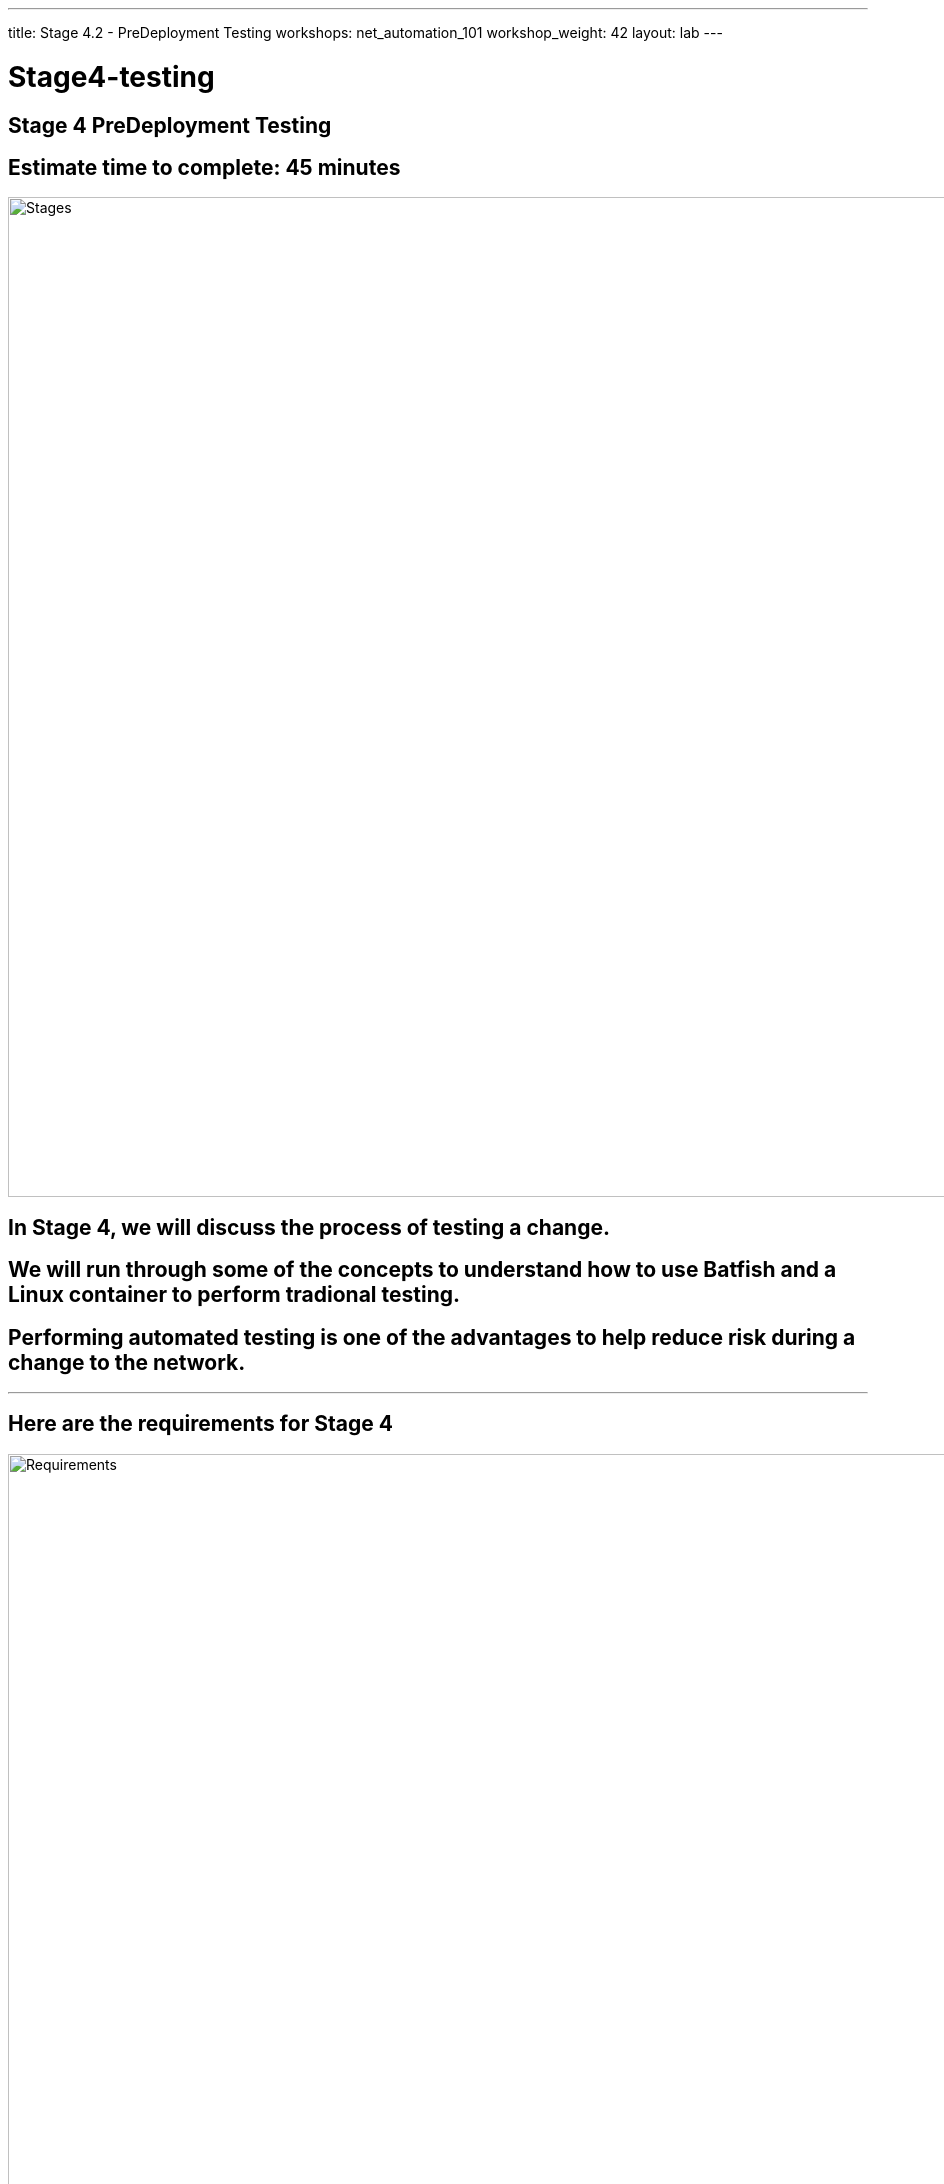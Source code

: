 ---
title: Stage 4.2 - PreDeployment Testing
workshops: net_automation_101
workshop_weight: 42
layout: lab
---

:icons: font
:source-highlighter: highlight.js
:source-language: bash
:imagesdir: /workshops/net_automation_101/images


= Stage4-testing

== **Stage 4 PreDeployment Testing**
== Estimate time to complete: 45 minutes
image::s4-0.png['Stages', 1000]

== In Stage 4, we will discuss the process of testing a change.  

== We will run through some of the concepts to understand how to use Batfish and a Linux container to perform tradional testing.

== Performing automated testing is one of the advantages to help reduce risk during a change to the network.  

---

== Here are the requirements for Stage 4

image::s4-1.png['Requirements', 1000]

---

== Here is a diagram of Stage 4.  This shows all the technology we will be using in Stage 4.  

== It also defines the use cases we will be working on in Stage 4.

image::s4-2.png['Diagram', 1000]

---

== Here is a summary of Stage 4

image::s4-3.png['Stage 4 Summary', 1000]

---

== **Let's Do Some Testing**
[IMPORTANT]
Login to the Gitlab-CE Server (Server 2) as a user

=== We just created a change, but what if the change breaks the network
=== We need to test the change deploying to production
=== Let’s start with creating a new issue and Merge Request in Gitlab network Automation Repository

=== Click on the Network Automation Project
=== Click Issues, then new issue


=== Provide a title **Testing** for the issue and add the following description:
[source, bash]
----
- [ ] Adding traditional and model testing with Batfish
----


image::s4-19.png[caption="Figure 1: ", title='Testing New Issue', 500]


=== Click preview and notice the checklist
=== Click create issue
=== Assign yourself to the issue on the far right

[IMPORTANT]
Write down the new branch name, 2-testing

=== Click create a merge request and new branch

---

=== Click assign to me
=== Click create a merge request

[IMPORTANT]
A Merge request doesn’t make any changes, but don’t close the merge request

image::s4-20.png[caption="Figure 2: ", title='Merge Request', 500]

=== Click Code -> Branches
=== Notice the new merge request, new issue, and new branch

---

== **Let's Go Bring Down The Latest Version Of The Repository**

=== Go to a remote location where you have a copy of the remote repository from your Gitlab server
=== Perform the following to get latest copy of the remote repository
=== Let's continue to use VS Code to make our changes

---


=== Notice that I am starting out on the 1-network-change branch, lets switch to the master branch
=== It’s a good idea to check if your local repository is out of date from the remote repository

[source, bash]
----
kennorton@C02G71AFMD6P-knorton:~/network-automation$ git branch
* 1-network-change
  master
kennorton@C02G71AFMD6P-knorton:~/network-automation$ git checkout master
Switched to branch 'master'
kennorton@C02G71AFMD6P-knorton:~/network-automation$ git remote -v show origin
Username for 'http://ed26757f4b2c.mylabserver.com': knorton
Password for 'http://knorton@ed26757f4b2c.mylabserver.com': 
* remote origin
  Fetch URL: http://ed26757f4b2c.mylabserver.com/knorton/network-automation.git
  Push  URL: http://ed26757f4b2c.mylabserver.com/knorton/network-automation.git
  HEAD branch: master
  Remote branches:
    master                               tracked
    refs/remotes/origin/1-network-change stale (use 'git remote prune' to remove)
  Local ref configured for 'git push':
    master pushes to master (local out of date) <1>
----
<1> This local repository is out of date and needs to be updated

== **Lets update the local repository**
=== Run the following command from VS Code

[source, bash]
----
git pull origin master
----

=== Notice the only branch is master and 1-network-change
=== We can pull down the remote testing branch using the following command:
[source, bash]
---- 
git fetch 
----
=== But you still need to create a new local testing branch in the local repository using the following command:
[IMPORTANT]
Your branch name maybe different
[source, bash]
----
git branch 2-testing
----
=== Then let’s switch to that branch with the following command:
[source, bash]
----
git checkout 2-testing
----


=== Here is a progression of the commands above
[source, bash]
----
kennorton@C02G71AFMD6P-knorton network-automation % git branch --all
  1-network-change
* master
  remotes/origin/1-network-change
  remotes/origin/master
kennorton@C02G71AFMD6P-knorton network-automation % git fetch
From http://ed26757f4b2c.mylabserver.com/knorton/network-automation
 * [new branch]      2-testing  -> origin/2-testing
kennorton@C02G71AFMD6P-knorton network-automation % git branch --all
  1-network-change
* master
  remotes/origin/1-network-change
  remotes/origin/2-testing
  remotes/origin/master
kennorton@C02G71AFMD6P-knorton network-automation % git branch
  1-network-change
* master
kennorton@C02G71AFMD6P-knorton network-automation % git branch 2-testing
kennorton@C02G71AFMD6P-knorton network-automation % git checkout 2-testing
Switched to branch '2-testing'
----
---

== **Let's Create Some Tests**
=== Let's build an Ansible Playbook to create the testing
=== Let's use Visual studio code to review the tests folder
=== Let’s review the files in the tests directory

image::s4-21.png[caption="Figure 3: ", title='Tests File Structure', 200]

---

=== Let’s review the snapshots.yaml file:
=== This playbook will create a backup of the switch configurations for Batfish to use as a model.
[source, bash]
----
---
- name: CAPTURE DATE AND CREATE DIRECTORY
  hosts: localhost
  tasks:
    - name: Capture Date
      command: date +"%Y-%m-%d"
      register: time
      changed_when: false
      delegate_to: localhost
    - name: Create Directory
      file:
        path: /home/gitlab-runner/network-automation/configs <1>
        state: directory 
  run_once: yes
- name: BACKUP ARISTA SWITCHES
  hosts: eos
  gather_facts: false
  connection: network_cli
  tasks:
    - name: ARISTA SWITCH CONFIG
      eos_command:
        commands: show run
      register: output
    - name: COPY SWITCH CONFIGS
      copy:
        content: "{{ output.stdout[0] }}"
        dest: "/home/gitlab-runner/network-automation/configs/show_run_{{ inventory_hostname }}.txt" <1>
----
<1> This is the location of where the configurations will be stored for Batfish to model.
---

=== Let’s review the Batfish.py file:
=== This is a python script to leverage the pybatfish model. 
=== Batfish uses a series of questions to test the network.  
=== The answers to the questions are based on the modeling done by Batfish against the configurations.
=== One of the benefits of Batfish is that it does not need the switches to be up and running to test functionality.

[source, bash]
----
# Modules
from pybatfish.client.commands import bf_init_snapshot, bf_session
from pybatfish.question.question import load_questions
from pybatfish.question import bfq
import os
# Variables
bf_address = "127.0.0.1"
snapshot_path = "/home/gitlab-runner/network-automation/"
output_dir = "/home/gitlab-runner/network-automation/"
# Body
if __name__ == "__main__":
    # Setting host to connect
    bf_session.host = bf_address
    # Loading confgs and questions
    bf_init_snapshot(snapshot_path, overwrite=True) <1>
    load_questions()
    # Running questions 
    r = bfq.nodeProperties().answer().frame() <2>
    assert r.empty is False <3>
    print(r)
    r1 = bfq.nodeProperties(properties="SNMP_Trap_servers").answer().frame() <2>
    assert r1.empty is False <3>
    print(r1)

    print("ANALYSIS // lpmRoutes()")
    r2 = bfq.lpmRoutes(ip='192.168.14.1').answer().frame() <2>
    assert r2.empty is False <3>
    print(r2)
    # Saving output
    if not os.path.exists(output_dir):
        os.mkdir(output_dir)
    r.to_csv(f"{output_dir}/results.csv")<4>
----
<1> Here is where we are loading the configurations
<2> Here are the questions for Batfish
<3> We are leveraging the python assert function to check if the answer is not empty 
<4> This is full output of the Batfish model
---

=== In the previous section we automated a change to add vlan 14 and subnet 192.168.14.0/24 to the leaf3 switch
=== As part of the Containerlab deployment, we created 3 Linux container clients
=== We can use one or all of the clients to perform traditional tests like Ping and Traceroute
=== Let’s add a new test stage to the CI/CD file -> .gitlab-ci.yml

[source, bash]
----
stages:
- build
- stage
- change
- test
- backup
----
---

=== Since the Linux clients are docker containers
=== We can use the Docker Exec command to update the networking stack on third Linux client
=== Lets add an IP address of 192.168.14.8 to eth1 of the Linux client
=== Lets add the default route to point to the new vlan interface of 192.168.14.1
=== Delete the existing default route
=== Add a ping and traceroute to test the change
=== Add this job between network_change and the backup_switches
[source, bash]
----
test_traditional_switches:
  stage: test
  before_script:
    - sleep 60
  script:
    - docker exec clab-Arista-2s-3l-client3 ifconfig eth1 192.168.14.8 netmask 255.255.255.0
    - docker exec clab-Arista-2s-3l-client3 route add default gw 192.168.14.1 eth1 || true
    - docker exec clab-Arista-2s-3l-client3 route delete default gw 172.20.20.1 eth0 || true
    - docker exec clab-Arista-2s-3l-client3 ping -c 5 192.168.14.1
    - docker exec clab-Arista-2s-3l-client3 traceroute 192.168.11.1
----

=== Now lets reference the batfish.py file in the .gitlab-ci.yml file in a new job
=== Add this job between network_change and the backup_switches and after test_traditional_switches job

[source, bash]
----
test_model_switches:
  stage: test
  before_script:
    - cd tests
    - docker rmi -f $(docker images -q --filter=reference="batfish/allinone:latest") || true
  script:
    - docker run -d --restart=always --name batfish -v batfish-data:/data -p 8888:8888 -p 9997:9997 -p 9996:9996 batfish/allinone || true 
    - ansible-playbook snapshots.yaml -v 
    - python3 -m venv venv
    - source venv/bin/activate
    - pip install pybatfish
    - python3 batfish.py
----

=== Now lets go push the changes to the remote repository 
[IMPORTANT]
Remember to save the files first!

=== Run the following commands below to push the code and kick off the pipeline
[source, bash]
----
kennorton@C02G71AFMD6P-knorton:~/network-automation$ git add .gitlab-ci.yml <1>
kennorton@C02G71AFMD6P-knorton:~/network-automation$ cd tests/
kennorton@C02G71AFMD6P-knorton:~/network-automation/tests$ git branch <2>
  1-network-change
* 2-testing
  master
kennorton@C02G71AFMD6P-knorton:~/network-automation/tests$ git commit -m "added test changes" <3>
[2-testing 19301d9] added test changes
 1 file changed, 9 insertions(+), 5 deletions(-)
kennorton@C02G71AFMD6P-knorton:~/network-automation/tests$ git push origin 2-testing <4>
Username for 'http://ed26757f4b2c.mylabserver.com': knorton
Password for 'http://knorton@ed26757f4b2c.mylabserver.com': 
Enumerating objects: 7, done.
Counting objects: 100% (7/7), done.
Delta compression using up to 2 threads
Compressing objects: 100% (4/4), done.
Writing objects: 100% (4/4), 431 bytes | 431.00 KiB/s, done.
Total 4 (delta 3), reused 0 (delta 0)
remote: 
remote: View merge request for 2-testing:
remote:   http://ed26757f4b2c.mylabserver.com/knorton/network-automation/-/merge_requests/6
remote: 
To http://ed26757f4b2c.mylabserver.com/knorton/network-automation.git
   60f97a8..19301d9  2-testing -> 2-testing
----
<1> Adding the modified .gitlab-ci.yml file to the local repository
<2> Checking to make sure we are working on the correct git branch
<3> Commiting the latest changes to the local repository
<4> Push the changes to the 2-testing remote repository on the Gitlab-CE server
---

=== Login to the GitLab-CI as a user
=== Notice the Merge Request update – click Merge Requests and select the recent merge request
=== Under Activity you can review the changes
=== Click the 4d86023d link to review the changes (the link ID will be unique)
=== Click Resolve conflicts if needed
=== Click Mark as ready
=== Click Merge

image::s4-22.png[caption="Figure 4: ", title='Merge Request', 400]


=== In case you are getting an error with your .gitlab-ci.yml file
=== Here is a copy of the complete file at this point
=== Working with YAML files can be challenging

[source, bash]
----
---

workflow:
  rules:
    - if: $CI_COMMIT_TAG
      when: never
    - if: $CI_COMMIT_BRANCH == 'master'

stages:
  - build
  - stage
  - change
  - test
  - backup

build_switches:
  stage: build
  before_script:
    - cd infra
  script:
    - sudo containerlab destroy -t ceos_2spine_3leaf.yaml || true
    - sudo -E CLAB_LABDIR_BASE=/var/clab containerlab deploy -t ceos_2spine_3leaf.yaml || true

staging_switches:
  stage: stage
  before_script:
    - cd build
  script:
    - sleep 60
    - pip install ansible-pylibssh
    - ansible-galaxy collection install arista.eos
    - ansible-playbook build.yaml -v

network_change:
  stage: change
  before_script:
    - cd change
  script:
    - ansible-playbook change.yaml -v
  dependencies:
    - staging_switches

test_traditional_switches:
  stage: test
  before_script:
    - sleep 60
  script:
    - docker exec clab-Arista-2s-3l-client3 ifconfig eth1 192.168.14.8 netmask 255.255.255.0
    - docker exec clab-Arista-2s-3l-client3 route add default gw 192.168.14.1 eth1 || true
    - docker exec clab-Arista-2s-3l-client3 route delete default gw 172.20.20.1 eth0 || true
    - docker exec clab-Arista-2s-3l-client3 ping -c 5 192.168.14.1
    - docker exec clab-Arista-2s-3l-client3 traceroute 192.168.11.1

test_model_switches:
  stage: test
  before_script:
    - cd tests
    - docker rmi -f $(docker images -q --filter=reference="batfish/allinone:latest") || true
  script:
    - docker run -d --restart=always --name batfish -v batfish-data:/data -p 8888:8888 -p 9997:9997 -p 9996:9996 batfish/allinone || true 
    - ansible-playbook snapshots.yaml -v 
    - python3 -m venv venv
    - source venv/bin/activate
    - pip install pybatfish
    - python3 batfish.py

backup_switches:
  stage: backup
  before_script:
    - cd backup
  script:
    - ansible-playbook playbooks/git_backup.yaml -v
  dependencies:
    - staging_switches
----
=== Under the build section
=== Click on the pipeline

image::s4-23.png[caption="Figure 5: ", title='CI/CD Pipeline', 200]
---

=== When the pipeline completes the issue will automatically close
=== Go back into the issue and check the checkboxes if it was successful

image::s4-24.png[caption="Figure 6: ", title='Close The Issue', 150]

---

== **Let's Try Something**


=== Change the lpm route in the the batfish.py file to a network that doesn’t exist


[source, bash]
----
    print("ANALYSIS // lpmRoutes()")
    r2 = bfq.lpmRoutes(ip='192.168.15.1').answer().frame() <1>
    assert r2.empty is False
    print(r2)
----
=== In the .gitlab-ci.yml file
=== Change the traditional test to ping an interface that doesn’t exist

[source, bash]
----
test_traditional_switches:
  stage: test
  before_script:
    - sleep 60
  script:
    - docker exec clab-Arista-2s-3l-client3 ifconfig eth1 192.168.14.8 netmask 255.255.255.0
    - docker exec clab-Arista-2s-3l-client3 route add default gw 192.168.14.1 eth1 || true
    - docker exec clab-Arista-2s-3l-client3 route delete default gw 172.20.20.1 eth0 || true
    - docker exec clab-Arista-2s-3l-client3 ping -c 5 192.168.15.1 <1>
    - docker exec clab-Arista-2s-3l-client3 traceroute 192.168.11.1

----

<1> E.g. 192.168.15.1

=== Save the file and and push the change and merge it into the master branch and watch the pipeline fail

image::s4-24a.png[caption="Figure 7: ", title='Traditional Test Failed', 400]


image::s4-24b.png[caption="Figure 8: ", title='Batfish Model Test Failed', 400]

=== This shows how the pipeline will fail if the test don't pass.
=== If the test dont't pass then nothing is eventually deployed to production.
=== Remember to change the configuration back to 192.168.14.1


---
== End Result



=== At this point, we have incorporated automated and traditional testing with the new change using the Git Workflow of creating an issue and a Merge Request.
